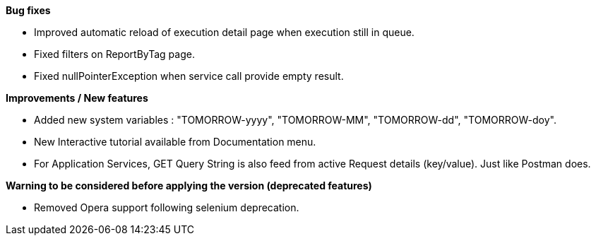 *Bug fixes*
[square]
* Improved automatic reload of execution detail page when execution still in queue.
* Fixed filters on ReportByTag page.
* Fixed nullPointerException when service call provide empty result.

*Improvements / New features*
[square]
* Added new system variables : "TOMORROW-yyyy", "TOMORROW-MM", "TOMORROW-dd", "TOMORROW-doy".
* New Interactive tutorial available from Documentation menu.
* For Application Services, GET Query String is also feed from active Request details (key/value). Just like Postman does.

*Warning to be considered before applying the version (deprecated features)*
[square]
* Removed Opera support following selenium deprecation.
